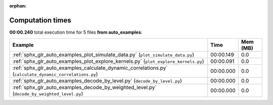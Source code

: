 
:orphan:

.. _sphx_glr_auto_examples_sg_execution_times:


Computation times
=================
**00:00.240** total execution time for 5 files **from auto_examples**:

.. container::

  .. raw:: html

    <style scoped>
    <link href="https://cdnjs.cloudflare.com/ajax/libs/twitter-bootstrap/5.3.0/css/bootstrap.min.css" rel="stylesheet" />
    <link href="https://cdn.datatables.net/1.13.6/css/dataTables.bootstrap5.min.css" rel="stylesheet" />
    </style>
    <script src="https://code.jquery.com/jquery-3.7.0.js"></script>
    <script src="https://cdn.datatables.net/1.13.6/js/jquery.dataTables.min.js"></script>
    <script src="https://cdn.datatables.net/1.13.6/js/dataTables.bootstrap5.min.js"></script>
    <script type="text/javascript" class="init">
    $(document).ready( function () {
        $('table.sg-datatable').DataTable({order: [[1, 'desc']]});
    } );
    </script>

  .. list-table::
   :header-rows: 1
   :class: table table-striped sg-datatable

   * - Example
     - Time
     - Mem (MB)
   * - :ref:`sphx_glr_auto_examples_plot_simulate_data.py` (``plot_simulate_data.py``)
     - 00:00.149
     - 0.0
   * - :ref:`sphx_glr_auto_examples_plot_explore_kernels.py` (``plot_explore_kernels.py``)
     - 00:00.091
     - 0.0
   * - :ref:`sphx_glr_auto_examples_calculate_dynamic_correlations.py` (``calculate_dynamic_correlations.py``)
     - 00:00.000
     - 0.0
   * - :ref:`sphx_glr_auto_examples_decode_by_level.py` (``decode_by_level.py``)
     - 00:00.000
     - 0.0
   * - :ref:`sphx_glr_auto_examples_decode_by_weighted_level.py` (``decode_by_weighted_level.py``)
     - 00:00.000
     - 0.0
